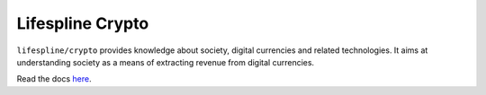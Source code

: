 =================
Lifespline Crypto
=================

``lifespline/crypto`` provides knowledge about society, digital currencies and related technologies. It aims at understanding society as a means of extracting revenue from digital currencies.

Read the docs `here <https://lifespline.github.io/crypto/>`_.
